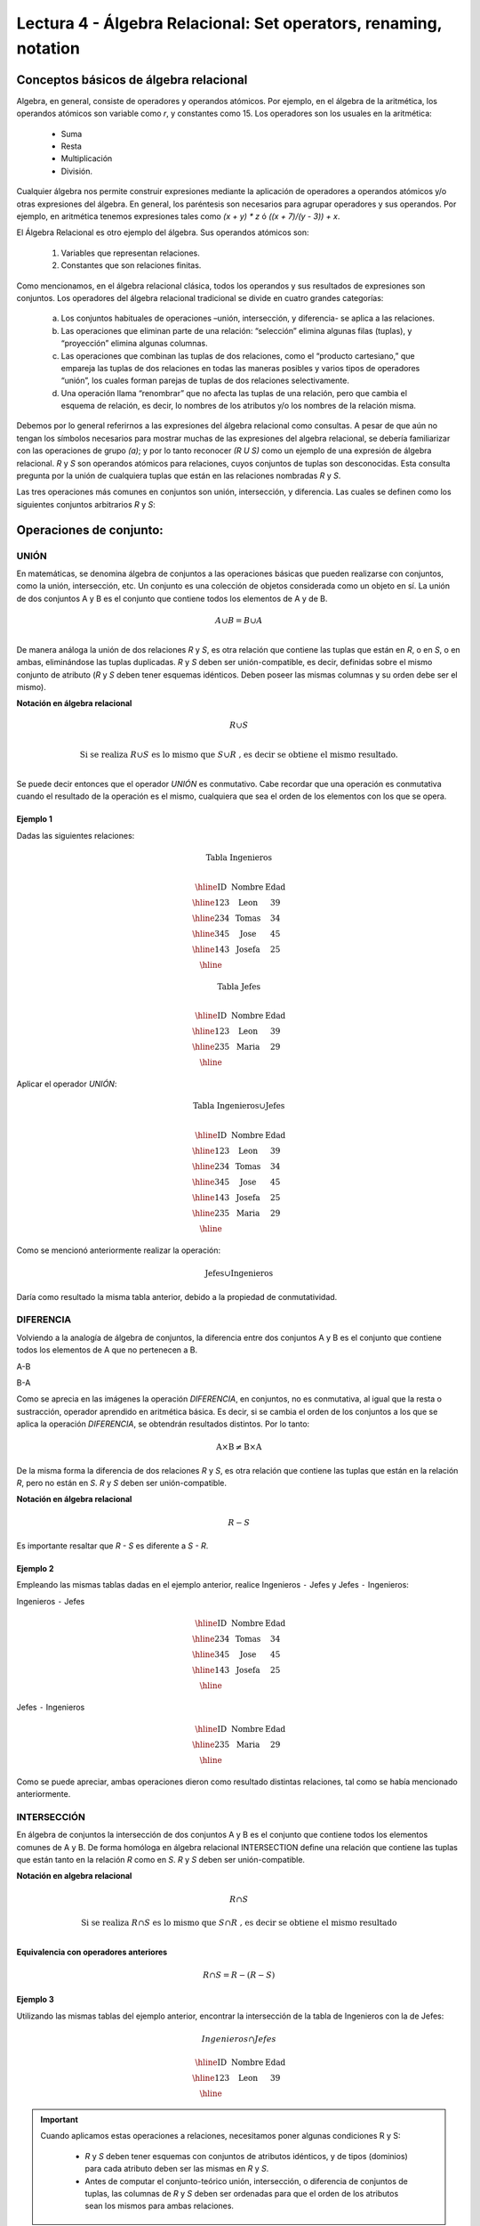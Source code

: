 Lectura 4 - Álgebra Relacional: Set operators, renaming, notation
===================================================================

Conceptos básicos de álgebra relacional
---------------------------------------

.. index:: basics of relational algebra

Algebra, en general, consiste de operadores y operandos atómicos. Por ejemplo, en el álgebra de la aritmética, los operandos atómicos son variable como `r`, y constantes como 15. 
Los operadores son los usuales en la aritmética:

  * Suma
  * Resta
  * Multiplicación
  * División.

Cualquier álgebra nos permite construir expresiones mediante la aplicación de operadores a operandos atómicos y/o otras expresiones del álgebra. En general, los paréntesis son necesarios para agrupar operadores y sus operandos. Por ejemplo, en aritmética tenemos expresiones tales como `(x + y) * z` ó `((x + 7)/(y - 3)) + x`.

El Álgebra Relacional es otro ejemplo del álgebra. Sus operandos atómicos son: 

   1. Variables que representan relaciones.
   2. Constantes que son relaciones finitas.

Como mencionamos, en el álgebra relacional clásica, todos los operandos y sus resultados de expresiones son conjuntos. Los operadores del álgebra relacional tradicional se divide en cuatro grandes categorías: 

  a. Los conjuntos habituales de operaciones –unión, intersección, y diferencia- se aplica a las relaciones. 
  b. Las operaciones que eliminan parte de una relación: “selección” elimina algunas filas (tuplas), y “proyección” elimina algunas columnas.
  c. Las operaciones que combinan las tuplas de dos relaciones, como el “producto cartesiano,” que empareja las tuplas de dos relaciones en todas las maneras posibles y varios tipos de operadores “unión”, los cuales forman parejas de tuplas de dos relaciones selectivamente.
  d. Una operación llama “renombrar” que no afecta las tuplas de una relación, pero que cambia el esquema de relación, es decir, lo nombres de los atributos y/o los nombres de la relación misma.

Debemos por lo general referirnos a las expresiones del álgebra relacional como consultas. 
A pesar de que aún no tengan los símbolos necesarios para mostrar muchas de las expresiones del algebra relacional, se debería familiarizar con las operaciones de grupo `(a)`; y por lo tanto reconocer `(R U S)` como un ejemplo de una expresión de álgebra relacional.
`R` y `S` son operandos atómicos para relaciones, cuyos conjuntos de tuplas son desconocidas. 
Esta consulta pregunta por la unión de cualquiera tuplas que están en las relaciones nombradas `R` y `S`.

Las tres operaciones más comunes en conjuntos son unión, intersección, y diferencia. 
Las cuales se definen como los siguientes conjuntos arbitrarios `R` y `S`:

.. role:: sql(code)
   :language: sql
   :class: highlight

Operaciones de conjunto:
------------------------

.. index:: Operaciones de conjunto:

UNIÓN
*****

En matemáticas, se denomina álgebra de conjuntos a las operaciones básicas que pueden realizarse con conjuntos, como la unión, intersección, etc. Un conjunto es una colección de objetos considerada como un objeto en sí. La unión de dos conjuntos A y B es el conjunto que contiene todos los elementos de A y de B.

.. math::
    A \cup B = B \cup A\\

.. image:: ../../../sql-course/src/union.png

De manera análoga la unión de dos relaciones `R` y `S`, es otra relación que contiene las tuplas que están en `R`, o en `S`, o en ambas, eliminándose las tuplas duplicadas. `R` y `S` deben ser unión-compatible, es decir, definidas sobre el mismo conjunto de atributo (`R` y `S` deben tener esquemas idénticos. Deben poseer las mismas columnas y su orden debe ser el mismo).

**Notación en álgebra relacional**

.. math::

    R \cup S \\

.. math::

    \textrm{ Si se realiza } R \cup S \textrm{ es lo mismo que }  S \cup R \textrm{ , es decir se obtiene el mismo resultado.} \\

Se puede decir entonces que el operador `UNIÓN` es conmutativo. Cabe recordar que una operación es conmutativa cuando el resultado de la operación es el mismo, cualquiera que sea el orden de los elementos con los que se opera.

Ejemplo 1
^^^^^^^^^
Dadas las siguientes relaciones:

.. math::
 \textbf{Tabla Ingenieros} \\

   \begin{array}{|c|c|c|}
        \hline
         \textbf{ID} & \textbf{Nombre} & \textbf{Edad}\\
        \hline
        123 & \mbox{Leon}   & 39\\
        \hline
        234 & \mbox{Tomas}  & 34\\
        \hline
        345 & \mbox{Jose}   & 45\\
        \hline
        143 & \mbox{Josefa} & 25\\
        \hline
   \end{array}

.. math::
 \textbf{Tabla Jefes} \\

      \begin{array}{|c|c|c|}
        \hline
         \textbf{ID} & \textbf{Nombre} & \textbf{Edad}\\
        \hline
        123 & \mbox{Leon}   & 39\\
        \hline
        235 & \mbox{Maria}   & 29\\
        \hline
      \end{array}

Aplicar el operador `UNIÓN`:

.. math::

 \textbf{Tabla Ingenieros} \cup  \textbf{Jefes}  \\

   \begin{array}{|c|c|c|}
        \hline
         \textbf{ID} & \textbf{Nombre} & \textbf{Edad}\\
        \hline
        123 & \mbox{Leon}   & 39\\
        \hline
        234 & \mbox{Tomas}  & 34\\
        \hline
        345 & \mbox{Jose}   & 45\\
        \hline
        143 & \mbox{Josefa} & 25\\
        \hline
        235 & \mbox{Maria} & 29\\
        \hline
   \end{array}

Como se mencionó anteriormente realizar la operación: 

.. math::
	\textrm{Jefes} \cup \textrm{Ingenieros}

Daría como resultado la misma tabla anterior, debido a la propiedad de conmutatividad.

DIFERENCIA
**********

Volviendo a la analogía de álgebra de conjuntos, la diferencia entre dos conjuntos A y B es el conjunto que contiene todos los elementos de A que no pertenecen a B.

A-B

.. image:: ../../../sql-course/src/a-b.png

B-A

.. image:: ../../../sql-course/src/b-a.png

Como se aprecia en las imágenes la operación `DIFERENCIA`, en conjuntos, no es conmutativa, al igual que la resta o sustracción, operador aprendido en aritmética básica. Es decir, si se cambia el orden de los conjuntos a los  que se aplica la operación `DIFERENCIA`, se obtendrán resultados distintos. Por lo tanto:

.. math::
    \mbox{A} \times \mbox{B} \neq  \mbox{B} \times \mbox{A}    


De la misma forma la diferencia de dos relaciones `R` y `S`, es otra relación que contiene las tuplas que están en la relación `R`, pero no están en `S`.
`R` y `S` deben ser unión-compatible.

**Notación en álgebra relacional**

.. math::

    R - S

Es importante resaltar que `R - S` es diferente a `S - R`.

Ejemplo 2
^^^^^^^^^

Empleando las mismas tablas dadas en el ejemplo anterior, realice Ingenieros
``-`` Jefes y Jefes ``-`` Ingenieros:

Ingenieros ``-`` Jefes

.. math::

   \begin{array}{|c|c|c|}
        \hline
         \textbf{ID} & \textbf{Nombre} & \textbf{Edad}\\
        \hline
        234 & \mbox{Tomas}  & 34\\
        \hline
        345 & \mbox{Jose}   & 45\\
        \hline
        143 & \mbox{Josefa} & 25\\
        \hline
   \end{array}

Jefes ``-`` Ingenieros

.. math::

   \begin{array}{|c|c|c|}
        \hline
        \textbf{ID} & \textbf{Nombre} & \textbf{Edad}\\
        \hline
        235 & \mbox{Maria} & 29\\
        \hline
   \end{array}

Como se puede apreciar, ambas operaciones dieron como resultado distintas relaciones, tal como se había mencionado anteriormente.

INTERSECCIÓN
************

En  álgebra de conjuntos la intersección de dos conjuntos A y B es el conjunto que contiene todos los elementos comunes de A y B. De forma homóloga en álgebra relacional INTERSECTION define una relación que contiene las tuplas que están tanto en la relación `R` como en `S`. `R` y `S` deben ser unión-compatible.

**Notación en algebra relacional**

.. math::
    R \cap S

.. math::
    \textrm{ Si se realiza } R \cap S \textrm{ es lo mismo que }  S \cap R \textrm{ , es decir se obtiene el mismo resultado} \\

**Equivalencia con operadores anteriores**

.. math::
    R \cap S= R-(R-S)

Ejemplo 3
^^^^^^^^^

Utilizando las mismas tablas del ejemplo anterior, encontrar la intersección de la tabla de Ingenieros con la de Jefes:

.. math::
    Ingenieros \cap Jefes

      \begin{array}{|c|c|c|}
        \hline
         \textbf{ID} & \textbf{Nombre} & \textbf{Edad}\\
        \hline
        123 & \mbox{Leon}   & 39\\
        \hline
      \end{array}

.. important::

   Cuando aplicamos estas operaciones a relaciones, necesitamos poner algunas condiciones R y S:

      * `R` y `S` deben tener esquemas con conjuntos de atributos idénticos, y de tipos (dominios) para cada atributo deben ser las mismas en `R` y `S`.
      * Antes de computar el conjunto-teórico unión, intersección, o diferencia de conjuntos de tuplas, las columnas de `R` y `S` deben ser ordenadas para que el orden de los atributos sean los mismos para ambas relaciones.

OPERACIONES DEPENDIENTES Y INDEPENDIENTES
*****************************************

Algunas de las operaciones que hemos descrito en las lecturas 3 y 4, pueden ser expresadas en términos de operadores de algebra relacional. 
Por ejemplo, la intersección puede ser expresada en términos de conjuntos de diferencia: R <INTERSECCCIÓN> S = R - (R - S). Es decir, si R y S son dos relaciones con el mismo esquema, la intersección de R y S puede ser resuelta restando primero S de R para formar una relación T que consiste en todas aquellas tuplas en R pero no en S. Cuando restamos T de R, dejamos solo esas tuplas de R que están también en S.


ÁLGEBRA RELACIONAL COMO IDIOMA RESTRICTOR
*****************************************

Hay dos maneras en las cuales podemos usar expresiones de algebra relacional para expresar restricción:

   1. Si `R` es una expresión de algebra relacional, entonces `R = 0` es una restricción que dice “El valor de R debe ser vacio,” o equivalentemente “No hay tuplas en el resultado de R."
   2. Si `R` y `S` son expresiones de algebra relacional, entonces `R \subset S` es una restricción que dice “Cada tupla en resultado de R debe estar también en resultado de S." Por supuesto, el resultado de `S` puede contener tuplas adicionales no producidas en `R`.

Estas formas para expresar restricción son de hecho equivalentes en lo que pueden expresar, pero algunas veces uno de los dos es más clara o más sucinta. Es decir, la restricción `R \subset S` pudo también ser escrito `R - S = 0`. Para ver por qué, observe que si cada tupla en `R` está también en `S`, entonces seguramente `R - S` es vacío. A la inversa, si `R - S` no contiene tuplas, entonces cada tupla en `R` debe estar en `S` (o de lo que sería `R - S`).

Por otra parte, una restricción de la primera forma, `R = 0`, también pudo haber sido escrita como `R \subset 0`. Técnicamente, `0` no es una expresión de algebra relacional, pero ya que hay expresiones que evalúan a `0`, tal como `R - R`, no hay nada malo en usar `0` como una expresión de algebra relacional. Tenga en cuenta que estas equivalencias sostienen se sostienen incluso si `R` y `S` son bolsas, dado que hacemos la interpretación convencional de `R \subset S`: cada tupla `t` aparece en `S` al menos tantas veces como aparece en `R`.


EJERCICIOS PROPUESTOS
*********************

Ejercicio 1
^^^^^^^^^^^^
Las relaciones base que forman la base de datos de un video club son las siguientes:

* SOCIO(**codsocio**,nombre,direccion,telefono)

* PELICULA(**codpeli**,titulo,genero)

* CINTA(**codcinta**,codpeli)

* PRESTAMO(**codsocio,codcinta,fecha**,pres_dev)

* LISTA_ESPERA(**codsocio,codpeli**,fecha)

SOCIO: almacena los datos de cada uno de los socios del video club: código del socio, nombre, dirección y teléfono.

PELÍCULA: almacena información sobre cada una de las películas de las cuales tiene copias el vídeo club: código de la película, título y género (terror, comedia, etc.).

CINTA: almacena información referente a las copias que hay de cada película (copias distintas de una misma película tendrán distinto código de cinta).

PRÉSTAMO: almacena información de los préstamos que se han realizado. Cada préstamo es de una cinta a un socio en una fecha. Si el préstamo aún no ha finalizado, pres_dev tiene el valor 'prestada'; si no su valor es 'devuelta'.

LISTA_ESPERA: almacena información sobre los socios que esperan a que haya copias disponibles de películas, para tomarlas prestadas. Se guarda también la fecha en que comenzó la espera para mantener el orden. Es importante tener en cuenta que cuando el socio consigue la película esperada, éste desaparece de la lista de espera.

En las relaciones anteriores, son claves primarias los atributos y grupos de atributos que aparecen en negrita. Las claves ajenas se muestran en los siguientes diagramas referenciales:

Resolver las siguientes consultas mediante el álgebra relacional (recuerde que en la lectura 3 también se dieron algunos operadores de álgebra relacional):

1.1. Seleccionar todos los socios que se llaman: "Charles".

**Respuesta**

.. math::
    \sigma_{nombre='Charles'} (SOCIO)

1.2. Seleccionar el código socio de todos los socios que se llaman: "Charles".

**Respuesta**

.. math::
    \pi_{codsocio}(\sigma_{nombre='Charles'} (SOCIO))

1.3. Seleccionar los nombres de las películas que se encuentran en lista de espera.

**Respuesta**

.. math::
    \pi_{titulo}(PELICULA \rhd \hspace{-0.1cm} \lhd LISTA\_ESPERA)


1.4. Obtener los nombres de los socios que esperan películas.

**Respuesta**

.. math::
    \pi_{nombre}(SOCIO \rhd \hspace{-0.1cm} \lhd LISTA\_ESPERA)

1.5. Obtener los nombres de los socios que tienen actualmente prestada una película que ya tuvieron prestada con anterioridad.

**Respuesta**

.. math::
    \pi_{nombre} ( \{(PRESTAMO \rhd \hspace{-0.1cm} \lhd_{ (pres\_dev='prestada')} CINTA) \cap (PRESTAMO \rhd \hspace{-0.1cm} \lhd_{(pres\_dev='devuelta')} CINTA)\} \rhd \hspace{-0.1cm}\lhd SOCIO )


1.6. Obtener los títulos de las películas que nunca han sido prestadas.

**Respuesta**

.. math::
    \pi_{titulo} \{(\pi_{codpeli} PELICULA  - \pi_{codpeli} (PRESTAMO \rhd \hspace{-0.1cm} \lhd CINTA) ) \rhd \hspace{-0.1cm} \lhd PELICULA \}

(todas las películas) menos (las películas que han sido prestadas alguna vez)

1.7. Obtener los nombres de los socios que han tomado prestada la película “WALL*E” alguna  vez o que están esperando para tomarla prestada.

**Respuesta**

.. math::
    \pi_{codsocio,nombre}((SOCIO \rhd \hspace{-0.1cm} \lhd PRESTAMO \rhd \hspace{-0.1cm} \lhd CINTA \rhd \hspace{-0.1cm} \lhd_{titulo='WALL*E'} PELICULA) \cup \\ (SOCIO \rhd \hspace{-0.1cm} \lhd LISTA\_ESPERA \rhd \hspace{-0.1cm} \lhd_{ titulo='WALL*E'} PELICULA) )

1.8. Obtener los nombres de los socios que han tomado prestada la película “WALL*E” alguna vez y que además están en su lista de espera.

**Respuesta**

.. math::
    \pi_{codsocio,nombre}((SOCIO \rhd \hspace{-0.1cm} \lhd PRESTAMO \rhd \hspace{-0.1cm} \lhd CINTA \rhd \hspace{-0.1cm} \lhd_{titulo='WALL*E'} PELICULA) \cap \\ (SOCIO \rhd \hspace{-0.1cm} \lhd LISTA\_ESPERA \rhd \hspace{-0.1cm} \lhd_{ titulo='WALL*E'} PELICULA) )

Ejercicio 2
^^^^^^^^^^^^

Considere la base de datos con el siguiente esquema:

 1. Persona (nombre, edad, genero); nombre es la clave.
 2. Frecuenta (nombre, pizzeria): (nombre, pizzeria) es la clave.
 3. Come (nombre, pizza): (nombre, pizza) es la clave.
 4. Sirve (pizzería, pizza, precio): (pizzería, pizza) es la clave.

Escribir las expresiones de álgebra relacional para las siguientes nueve consultas. (Precaución: algunas de las siguientes consultas son un poco desafiantes).

 * Encuentre todas las pizzerías frecuentadas por al menos una persona menor de 18 años.
 * Encuentre los nombres de todas las mujeres que comen pizza ya sea con champiñones o salchichón (o ambas).
 * Encuentre los nombres de todas las mujeres que comen pizzas con los dos ingredientes, champiñones y salchichón. 
 * Encuentre todas las pizzerías que sirven al menos una pizza que Amy come por menos de 10 dólares. 
 * Encuentre todas las pizzerías que son frecuentadas por solo mujeres o solo hombres. 
 * Para cada persona, encuentre todas las pizzas que la persona come, que no son servidas por ninguna pizzería que la persona frecuenta. Devuelve toda dicha persona (nombre)/ pizza pares.
 * Encuentre los nombres de todas las personas que frecuentan solo pizzerías que sirven al menos una pizza que ellos comen.
 * Encuentre la pizzería que sirve la pizza más barata de salchichón. En el caso de empate, vuelve todas las pizzerías que venden las pizzas de salchichón más baratas. 
